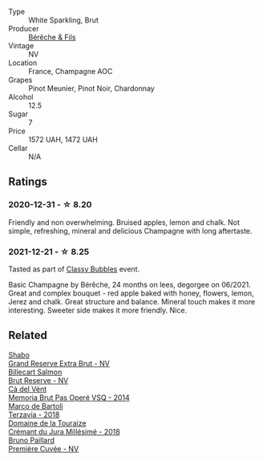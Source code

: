 :PROPERTIES:
:ID:                     e432ab48-5a41-48bc-b38d-6fd457dacf81
:END:
#+attr_html: :class wine-main-image
[[file:/images/03/c58432-e29b-470c-985b-a1fa44ac3df7/2020-12-21-10-51-59-A5F14ECD-AE5D-4213-B9F3-A0B3001FF240-1-105-c.webp]]

- Type :: White Sparkling, Brut
- Producer :: [[barberry:/producers/18b6ff64-8c47-4ad7-8c3c-01176de9a865][Bérêche & Fils]]
- Vintage :: NV
- Location :: France, Champagne AOC
- Grapes :: Pinot Meunier, Pinot Noir, Chardonnay
- Alcohol :: 12.5
- Sugar :: 7
- Price :: 1572 UAH, 1472 UAH
- Cellar :: N/A

** Ratings
:PROPERTIES:
:ID:                     bc8e2c1e-9686-4571-9f29-33876a2d5f19
:END:

*** 2020-12-31 - ☆ 8.20
:PROPERTIES:
:ID:                     a9a74e30-1b45-474f-8140-8736e26eb938
:END:

Friendly and non overwhelming. Bruised apples, lemon and chalk. Not simple, refreshing, mineral and delicious Champagne with long aftertaste.

*** 2021-12-21 - ☆ 8.25
:PROPERTIES:
:ID:                     7d2ee424-61c7-4f66-8cb2-3b12f64c8ada
:END:

Tasted as part of [[barberry:/posts/2021-12-21-classy-bubbles][Classy Bubbles]] event.

Basic Champagne by Bérêche, 24 months on lees, degorgee on 06/2021. Great and complex bouquet - red apple baked with honey, flowers, lemon, Jerez and chalk. Great structure and balance. Mineral touch makes it more interesting. Sweeter side makes it more friendly. Nice.

** Related
:PROPERTIES:
:ID:                     f36f585f-8e46-46b1-85c1-7e9f87667d44
:END:

#+begin_export html
<div class="flex-container">
  <a class="flex-item flex-item-left" href="/wines/108c69b0-4506-4e05-9da4-c73ccd053992.html">
    <section class="h text-small text-lighter">Shabo</section>
    <section class="h text-bolder">Grand Reserve Extra Brut - NV</section>
  </a>

  <a class="flex-item flex-item-right" href="/wines/12c59914-f654-4202-bf19-1eb27dcbd4f0.html">
    <section class="h text-small text-lighter">Billecart Salmon</section>
    <section class="h text-bolder">Brut Reserve - NV</section>
  </a>

  <a class="flex-item flex-item-left" href="/wines/1c498873-9026-4a72-b993-0c51235b0883.html">
    <section class="h text-small text-lighter">Cà del Vént</section>
    <section class="h text-bolder">Memoria Brut Pas Operé VSQ - 2014</section>
  </a>

  <a class="flex-item flex-item-right" href="/wines/3811fe0e-abd2-43f1-b405-4133d488b8e7.html">
    <section class="h text-small text-lighter">Marco de Bartoli</section>
    <section class="h text-bolder">Terzavia - 2018</section>
  </a>

  <a class="flex-item flex-item-left" href="/wines/949e9fb7-b079-491d-9700-3af4e8545c97.html">
    <section class="h text-small text-lighter">Domaine de la Touraize</section>
    <section class="h text-bolder">Crémant du Jura Millésimé - 2018</section>
  </a>

  <a class="flex-item flex-item-right" href="/wines/9b57e144-d3e1-45b1-974b-a16a415962cf.html">
    <section class="h text-small text-lighter">Bruno Paillard</section>
    <section class="h text-bolder">Première Cuvée - NV</section>
  </a>

</div>
#+end_export
